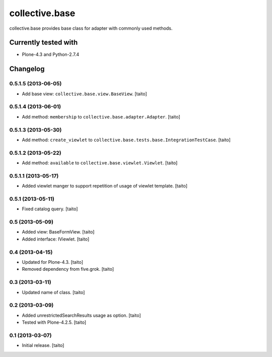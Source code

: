 ===============
collective.base
===============

collective.base provides base class for adapter with commonly used methods.

Currently tested with
----------------------

- Plone-4.3 and Python-2.7.4

Changelog
---------

0.5.1.5 (2013-06-05)
====================

- Add base view: ``collective.base.view.BaseView``. [taito]

0.5.1.4 (2013-06-01)
====================

- Add method: ``membership`` to ``collective.base.adapter.Adapter``. [taito]

0.5.1.3 (2013-05-30)
====================

- Add method: ``create_viewlet`` to ``collective.base.tests.base.IntegrationTestCase``. [taito]

0.5.1.2 (2013-05-22)
====================

- Add method: ``available`` to ``collective.base.viewlet.Viewlet``. [taito]

0.5.1.1 (2013-05-17)
====================

- Added viewlet manger to support repetition of usage of viewlet template. [taito]

0.5.1 (2013-05-11)
==================

- Fixed catalog query. [taito]

0.5 (2013-05-09)
================

- Added view: BaseFormView. [taito]
- Added interface: IViewlet. [taito]

0.4 (2013-04-15)
================

- Updated for Plone-4.3. [taito]
- Removed dependency from five.grok. [taito]

0.3 (2013-03-11)
================

- Updated name of class. [taito]

0.2 (2013-03-09)
================

- Added unrestrictedSearchResults usage as option. [taito]
- Tested with Plone-4.2.5. [taito]

0.1 (2013-03-07)
================

- Initial release. [taito]
